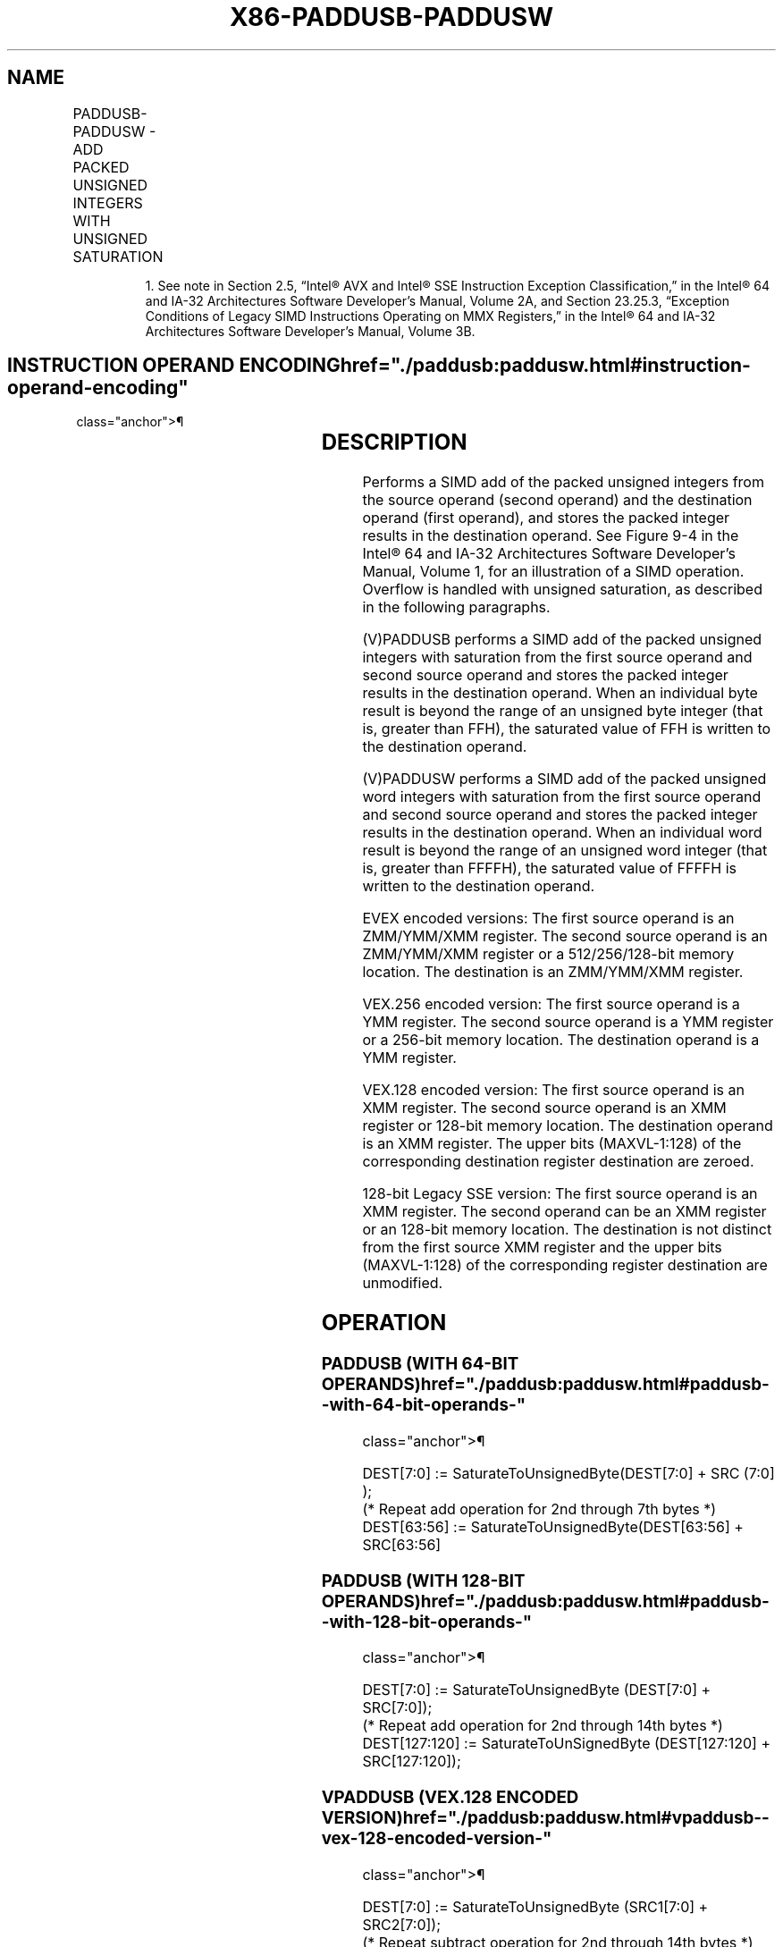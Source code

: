 '\" t
.nh
.TH "X86-PADDUSB-PADDUSW" "7" "December 2023" "Intel" "Intel x86-64 ISA Manual"
.SH NAME
PADDUSB-PADDUSW - ADD PACKED UNSIGNED INTEGERS WITH UNSIGNED SATURATION
.TS
allbox;
l l l l l 
l l l l l .
\fBOpcode/Instruction\fP	\fBOp/En\fP	\fB64/32 bit Mode Support\fP	\fBCPUID Feature Flag\fP	\fBDescription\fP
NP 0F DC /r1 PADDUSB mm, mm/m64	A	V/V	MMX	T{
Add packed unsigned byte integers from mm/m64 and mm and saturate the results.
T}
T{
66 0F DC /r PADDUSB xmm1, xmm2/m128
T}	A	V/V	SSE2	T{
Add packed unsigned byte integers from xmm2/m128 and xmm1 saturate the results.
T}
NP 0F DD /r1 PADDUSW mm, mm/m64	A	V/V	MMX	T{
Add packed unsigned word integers from mm/m64 and mm and saturate the results.
T}
T{
66 0F DD /r PADDUSW xmm1, xmm2/m128
T}	A	V/V	SSE2	T{
Add packed unsigned word integers from xmm2/m128 to xmm1 and saturate the results.
T}
T{
VEX.128.660F.WIG DC /r VPADDUSB xmm1, xmm2, xmm3/m128
T}	B	V/V	AVX	T{
Add packed unsigned byte integers from xmm3/m128 to xmm2 and saturate the results.
T}
T{
VEX.128.66.0F.WIG DD /r VPADDUSW xmm1, xmm2, xmm3/m128
T}	B	V/V	AVX	T{
Add packed unsigned word integers from xmm3/m128 to xmm2 and saturate the results.
T}
T{
VEX.256.66.0F.WIG DC /r VPADDUSB ymm1, ymm2, ymm3/m256
T}	B	V/V	AVX2	T{
Add packed unsigned byte integers from ymm2, and ymm3/m256 and store the saturated results in ymm1.
T}
T{
VEX.256.66.0F.WIG DD /r VPADDUSW ymm1, ymm2, ymm3/m256
T}	B	V/V	AVX2	T{
Add packed unsigned word integers from ymm2, and ymm3/m256 and store the saturated results in ymm1.
T}
T{
EVEX.128.66.0F.WIG DC /r VPADDUSB xmm1 {k1}{z}, xmm2, xmm3/m128
T}	C	V/V	AVX512VL AVX512BW	T{
Add packed unsigned byte integers from xmm2, and xmm3/m128 and store the saturated results in xmm1 under writemask k1.
T}
T{
EVEX.256.66.0F.WIG DC /r VPADDUSB ymm1 {k1}{z}, ymm2, ymm3/m256
T}	C	V/V	AVX512VL AVX512BW	T{
Add packed unsigned byte integers from ymm2, and ymm3/m256 and store the saturated results in ymm1 under writemask k1.
T}
T{
EVEX.512.66.0F.WIG DC /r VPADDUSB zmm1 {k1}{z}, zmm2, zmm3/m512
T}	C	V/V	AVX512BW	T{
Add packed unsigned byte integers from zmm2, and zmm3/m512 and store the saturated results in zmm1 under writemask k1.
T}
T{
EVEX.128.66.0F.WIG DD /r VPADDUSW xmm1 {k1}{z}, xmm2, xmm3/m128
T}	C	V/V	AVX512VL AVX512BW	T{
Add packed unsigned word integers from xmm2, and xmm3/m128 and store the saturated results in xmm1 under writemask k1.
T}
T{
EVEX.256.66.0F.WIG DD /r VPADDUSW ymm1 {k1}{z}, ymm2, ymm3/m256
T}	C	V/V	AVX512VL AVX512BW	T{
Add packed unsigned word integers from ymm2, and ymm3/m256 and store the saturated results in ymm1 under writemask k1.
T}
T{
EVEX.512.66.0F.WIG DD /r VPADDUSW zmm1 {k1}{z}, zmm2, zmm3/m512
T}	C	V/V	AVX512BW	T{
Add packed unsigned word integers from zmm2, and zmm3/m512 and store the saturated results in zmm1 under writemask k1.
T}
.TE

.PP
.RS

.PP
1\&. See note in Section 2.5, “Intel® AVX and Intel® SSE Instruction
Exception Classification,” in the Intel® 64 and IA-32
Architectures Software Developer’s Manual, Volume 2A, and Section
23.25.3, “Exception Conditions of Legacy SIMD Instructions Operating
on MMX Registers,” in the Intel® 64 and IA-32 Architectures
Software Developer’s Manual, Volume 3B.

.RE

.SH INSTRUCTION OPERAND ENCODING  href="./paddusb:paddusw.html#instruction-operand-encoding"
class="anchor">¶

.TS
allbox;
l l l l l l 
l l l l l l .
\fBOp/En\fP	\fBTuple Type\fP	\fBOperand 1\fP	\fBOperand 2\fP	\fBOperand 3\fP	\fBOperand 4\fP
A	N/A	ModRM:reg (r, w)	ModRM:r/m (r)	N/A	N/A
B	N/A	ModRM:reg (w)	VEX.vvvv (r)	ModRM:r/m (r)	N/A
C	Full Mem	ModRM:reg (w)	EVEX.vvvv (r)	ModRM:r/m (r)	N/A
.TE

.SH DESCRIPTION
Performs a SIMD add of the packed unsigned integers from the source
operand (second operand) and the destination operand (first operand),
and stores the packed integer results in the destination operand. See
Figure 9-4 in the Intel® 64
and IA-32 Architectures Software Developer’s Manual, Volume 1, for an
illustration of a SIMD operation. Overflow is handled with unsigned
saturation, as described in the following paragraphs.

.PP
(V)PADDUSB performs a SIMD add of the packed unsigned integers with
saturation from the first source operand and second source operand and
stores the packed integer results in the destination operand. When an
individual byte result is beyond the range of an unsigned byte integer
(that is, greater than FFH), the saturated value of FFH is written to
the destination operand.

.PP
(V)PADDUSW performs a SIMD add of the packed unsigned word integers with
saturation from the first source operand and second source operand and
stores the packed integer results in the destination operand. When an
individual word result is beyond the range of an unsigned word integer
(that is, greater than FFFFH), the saturated value of FFFFH is written
to the destination operand.

.PP
EVEX encoded versions: The first source operand is an ZMM/YMM/XMM
register. The second source operand is an ZMM/YMM/XMM register or a
512/256/128-bit memory location. The destination is an ZMM/YMM/XMM
register.

.PP
VEX.256 encoded version: The first source operand is a YMM register. The
second source operand is a YMM register or a 256-bit memory location.
The destination operand is a YMM register.

.PP
VEX.128 encoded version: The first source operand is an XMM register.
The second source operand is an XMM register or 128-bit memory location.
The destination operand is an XMM register. The upper bits (MAXVL-1:128)
of the corresponding destination register destination are zeroed.

.PP
128-bit Legacy SSE version: The first source operand is an XMM register.
The second operand can be an XMM register or an 128-bit memory location.
The destination is not distinct from the first source XMM register and
the upper bits (MAXVL-1:128) of the corresponding register destination
are unmodified.

.SH OPERATION
.SS PADDUSB (WITH 64-BIT OPERANDS)  href="./paddusb:paddusw.html#paddusb--with-64-bit-operands-"
class="anchor">¶

.EX
DEST[7:0] := SaturateToUnsignedByte(DEST[7:0] + SRC (7:0] );
(* Repeat add operation for 2nd through 7th bytes *)
DEST[63:56] := SaturateToUnsignedByte(DEST[63:56] + SRC[63:56]
.EE

.SS PADDUSB (WITH 128-BIT OPERANDS)  href="./paddusb:paddusw.html#paddusb--with-128-bit-operands-"
class="anchor">¶

.EX
DEST[7:0] := SaturateToUnsignedByte (DEST[7:0] + SRC[7:0]);
(* Repeat add operation for 2nd through 14th bytes *)
DEST[127:120] := SaturateToUnSignedByte (DEST[127:120] + SRC[127:120]);
.EE

.SS VPADDUSB (VEX.128 ENCODED VERSION)  href="./paddusb:paddusw.html#vpaddusb--vex-128-encoded-version-"
class="anchor">¶

.EX
DEST[7:0] := SaturateToUnsignedByte (SRC1[7:0] + SRC2[7:0]);
(* Repeat subtract operation for 2nd through 14th bytes *)
DEST[127:120] := SaturateToUnsignedByte (SRC1[111:120] + SRC2[127:120]);
DEST[MAXVL-1:128] := 0
.EE

.SS VPADDUSB (VEX.256 ENCODED VERSION)  href="./paddusb:paddusw.html#vpaddusb--vex-256-encoded-version-"
class="anchor">¶

.EX
DEST[7:0] := SaturateToUnsignedByte (SRC1[7:0] + SRC2[7:0]);
(* Repeat add operation for 2nd through 31st bytes *)
DEST[255:248] := SaturateToUnsignedByte (SRC1[255:248] + SRC2[255:248]);
.EE

.SS PADDUSW (WITH 64-BIT OPERANDS)  href="./paddusb:paddusw.html#paddusw--with-64-bit-operands-"
class="anchor">¶

.EX
DEST[15:0] := SaturateToUnsignedWord(DEST[15:0] + SRC[15:0] );
(* Repeat add operation for 2nd and 3rd words *)
DEST[63:48] := SaturateToUnsignedWord(DEST[63:48] + SRC[63:48] );
.EE

.SS PADDUSW (WITH 128-BIT OPERANDS)  href="./paddusb:paddusw.html#paddusw--with-128-bit-operands-"
class="anchor">¶

.EX
DEST[15:0] := SaturateToUnsignedWord (DEST[15:0] + SRC[15:0]);
(* Repeat add operation for 2nd through 7th words *)
DEST[127:112] := SaturateToUnSignedWord (DEST[127:112] + SRC[127:112]);
.EE

.SS VPADDUSW (VEX.128 ENCODED VERSION)  href="./paddusb:paddusw.html#vpaddusw--vex-128-encoded-version-"
class="anchor">¶

.EX
DEST[15:0] := SaturateToUnsignedWord (SRC1[15:0] + SRC2[15:0]);
(* Repeat subtract operation for 2nd through 7th words *)
DEST[127:112] := SaturateToUnsignedWord (SRC1[127:112] + SRC2[127:112]);
DEST[MAXVL-1:128] := 0
.EE

.SS VPADDUSW (VEX.256 ENCODED VERSION)  href="./paddusb:paddusw.html#vpaddusw--vex-256-encoded-version-"
class="anchor">¶

.EX
DEST[15:0] := SaturateToUnsignedWord (SRC1[15:0] + SRC2[15:0]);
(* Repeat add operation for 2nd through 15th words *)
DEST[255:240] := SaturateToUnsignedWord (SRC1[255:240] + SRC2[255:240])
.EE

.SS VPADDUSB (EVEX ENCODED VERSIONS)  href="./paddusb:paddusw.html#vpaddusb--evex-encoded-versions-"
class="anchor">¶

.EX
(KL, VL) = (16, 128), (32, 256), (64, 512)
FOR j := 0 TO KL-1
    i := j * 8
    IF k1[j] OR *no writemask*
        THEN DEST[i+7:i] := SaturateToUnsignedByte (SRC1[i+7:i] + SRC2[i+7:i])
        ELSE
            IF *merging-masking* ; merging-masking
                THEN *DEST[i+7:i] remains unchanged*
                ELSE *zeroing-masking*
                        ; zeroing-masking
                    DEST[i+7:i] = 0
            FI
    FI;
ENDFOR;
DEST[MAXVL-1:VL] := 0
.EE

.SS VPADDUSW (EVEX ENCODED VERSIONS)  href="./paddusb:paddusw.html#vpaddusw--evex-encoded-versions-"
class="anchor">¶

.EX
(KL, VL) = (8, 128), (16, 256), (32, 512)
FOR j := 0 TO KL-1
    i := j * 16
    IF k1[j] OR *no writemask*
        THEN DEST[i+15:i] := SaturateToUnsignedWord (SRC1[i+15:i] + SRC2[i+15:i])
        ELSE
            IF *merging-masking* ; merging-masking
                THEN *DEST[i+15:i] remains unchanged*
                ELSE *zeroing-masking*
                        ; zeroing-masking
                    DEST[i+15:i] = 0
            FI
    FI;
ENDFOR;
DEST[MAXVL-1:VL] := 0
.EE

.SH INTEL C/C++ COMPILER INTRINSIC EQUIVALENTS <a
href="./paddusb:paddusw.html#intel-c-c++-compiler-intrinsic-equivalents"
class="anchor">¶

.EX
PADDUSB __m64 _mm_adds_pu8(__m64 m1, __m64 m2)

PADDUSW __m64 _mm_adds_pu16(__m64 m1, __m64 m2)

(V)PADDUSB __m128i _mm_adds_epu8 ( __m128i a, __m128i b)

(V)PADDUSW __m128i _mm_adds_epu16 ( __m128i a, __m128i b)

VPADDUSB __m256i _mm256_adds_epu8 ( __m256i a, __m256i b)

VPADDUSW __m256i _mm256_adds_epu16 ( __m256i a, __m256i b)

VPADDUSB __m512i _mm512_adds_epu8 ( __m512i a, __m512i b)

VPADDUSW __m512i _mm512_adds_epu16 ( __m512i a, __m512i b)

VPADDUSB __m512i _mm512_mask_adds_epu8 ( __m512i s, __mmask64 m, __m512i a, __m512i b)

VPADDUSW __m512i _mm512_mask_adds_epu16 ( __m512i s, __mmask32 m, __m512i a, __m512i b)

VPADDUSB __m512i _mm512_maskz_adds_epu8 (__mmask64 m, __m512i a, __m512i b)

VPADDUSW __m512i _mm512_maskz_adds_epu16 (__mmask32 m, __m512i a, __m512i b)

VPADDUSB __m256i _mm256_mask_adds_epu8 (__m256i s, __mmask32 m, __m256i a, __m256i b)

VPADDUSW __m256i _mm256_mask_adds_epu16 (__m256i s, __mmask16 m, __m256i a, __m256i b)

VPADDUSB __m256i _mm256_maskz_adds_epu8 (__mmask32 m, __m256i a, __m256i b)

VPADDUSW __m256i _mm256_maskz_adds_epu16 (__mmask16 m, __m256i a, __m256i b)

VPADDUSB __m128i _mm_mask_adds_epu8 (__m128i s, __mmask16 m, __m128i a, __m128i b)

VPADDUSW __m128i _mm_mask_adds_epu16 (__m128i s, __mmask8 m, __m128i a, __m128i b)

VPADDUSB __m128i _mm_maskz_adds_epu8 (__mmask16 m, __m128i a, __m128i b)

VPADDUSW __m128i _mm_maskz_adds_epu16 (__mmask8 m, __m128i a, __m128i b)
.EE

.SH FLAGS AFFECTED
None.

.SH NUMERIC EXCEPTIONS
None.

.SH OTHER EXCEPTIONS
Non-EVEX-encoded instruction, see Table
2-21, “Type 4 Class Exception Conditions.”

.PP
EVEX-encoded instruction, see Exceptions Type E4.nb in
Table 2-49, “Type E4 Class Exception
Conditions.”

.SH COLOPHON
This UNOFFICIAL, mechanically-separated, non-verified reference is
provided for convenience, but it may be
incomplete or
broken in various obvious or non-obvious ways.
Refer to Intel® 64 and IA-32 Architectures Software Developer’s
Manual
\[la]https://software.intel.com/en\-us/download/intel\-64\-and\-ia\-32\-architectures\-sdm\-combined\-volumes\-1\-2a\-2b\-2c\-2d\-3a\-3b\-3c\-3d\-and\-4\[ra]
for anything serious.

.br
This page is generated by scripts; therefore may contain visual or semantical bugs. Please report them (or better, fix them) on https://github.com/MrQubo/x86-manpages.
